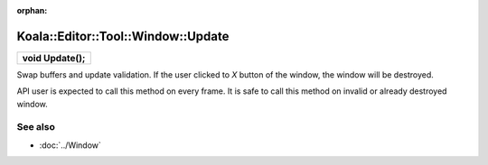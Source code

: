 :orphan:

Koala::Editor::Tool::Window::Update
===================================

.. csv-table::
	
	"**void Update();**"

Swap buffers and update validation. If the user clicked to *X* button of the window, the window will be destroyed.

API user is expected to call this method on every frame. It is safe to call this method on invalid or already destroyed window.

See also
--------

- :doc:`../Window`
